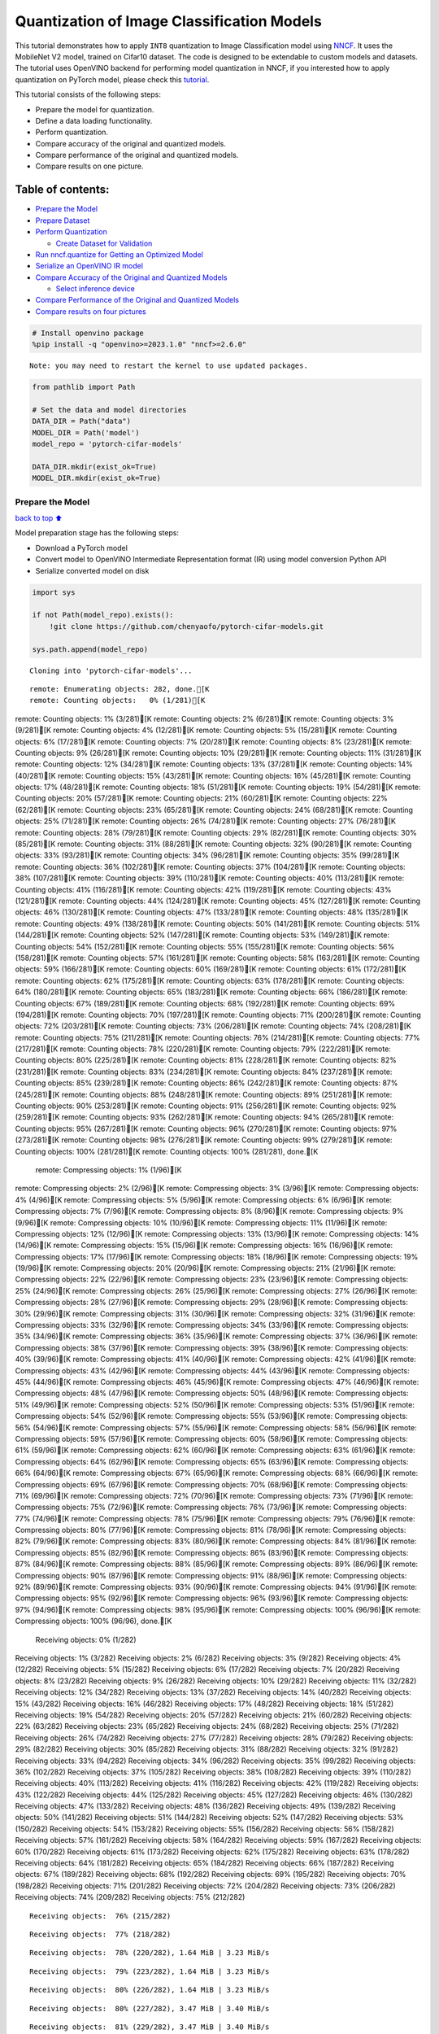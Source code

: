 Quantization of Image Classification Models
===========================================

This tutorial demonstrates how to apply ``INT8`` quantization to Image
Classification model using
`NNCF <https://github.com/openvinotoolkit/nncf>`__. It uses the
MobileNet V2 model, trained on Cifar10 dataset. The code is designed to
be extendable to custom models and datasets. The tutorial uses OpenVINO
backend for performing model quantization in NNCF, if you interested how
to apply quantization on PyTorch model, please check this
`tutorial <112-pytorch-post-training-quantization-nncf-with-output.html>`__.

This tutorial consists of the following steps:

-  Prepare the model for quantization.
-  Define a data loading functionality.
-  Perform quantization.
-  Compare accuracy of the original and quantized models.
-  Compare performance of the original and quantized models.
-  Compare results on one picture.

Table of contents:
^^^^^^^^^^^^^^^^^^

-  `Prepare the Model <#Prepare-the-Model>`__
-  `Prepare Dataset <#Prepare-Dataset>`__
-  `Perform Quantization <#Perform-Quantization>`__

   -  `Create Dataset for Validation <#Create-Dataset-for-Validation>`__

-  `Run nncf.quantize for Getting an Optimized
   Model <#Run-nncf.quantize-for-Getting-an-Optimized-Model>`__
-  `Serialize an OpenVINO IR model <#Serialize-an-OpenVINO-IR-model>`__
-  `Compare Accuracy of the Original and Quantized
   Models <#Compare-Accuracy-of-the-Original-and-Quantized-Models>`__

   -  `Select inference device <#Select-inference-device>`__

-  `Compare Performance of the Original and Quantized
   Models <#Compare-Performance-of-the-Original-and-Quantized-Models>`__
-  `Compare results on four
   pictures <#Compare-results-on-four-pictures>`__

.. code:: ipython3

    # Install openvino package
    %pip install -q "openvino>=2023.1.0" "nncf>=2.6.0"


.. parsed-literal::

    Note: you may need to restart the kernel to use updated packages.


.. code:: ipython3

    from pathlib import Path
    
    # Set the data and model directories
    DATA_DIR = Path("data")
    MODEL_DIR = Path('model')
    model_repo = 'pytorch-cifar-models'
    
    DATA_DIR.mkdir(exist_ok=True)
    MODEL_DIR.mkdir(exist_ok=True)

Prepare the Model
-----------------

`back to top ⬆️ <#Table-of-contents:>`__

Model preparation stage has the following steps:

-  Download a PyTorch model
-  Convert model to OpenVINO Intermediate Representation format (IR)
   using model conversion Python API
-  Serialize converted model on disk

.. code:: ipython3

    import sys
    
    if not Path(model_repo).exists():
        !git clone https://github.com/chenyaofo/pytorch-cifar-models.git
    
    sys.path.append(model_repo)


.. parsed-literal::

    Cloning into 'pytorch-cifar-models'...


.. parsed-literal::

    remote: Enumerating objects: 282, done.[K
    remote: Counting objects:   0% (1/281)[Kremote: Counting objects:   1% (3/281)[Kremote: Counting objects:   2% (6/281)[Kremote: Counting objects:   3% (9/281)[Kremote: Counting objects:   4% (12/281)[Kremote: Counting objects:   5% (15/281)[Kremote: Counting objects:   6% (17/281)[Kremote: Counting objects:   7% (20/281)[Kremote: Counting objects:   8% (23/281)[Kremote: Counting objects:   9% (26/281)[Kremote: Counting objects:  10% (29/281)[Kremote: Counting objects:  11% (31/281)[Kremote: Counting objects:  12% (34/281)[Kremote: Counting objects:  13% (37/281)[Kremote: Counting objects:  14% (40/281)[Kremote: Counting objects:  15% (43/281)[Kremote: Counting objects:  16% (45/281)[Kremote: Counting objects:  17% (48/281)[Kremote: Counting objects:  18% (51/281)[Kremote: Counting objects:  19% (54/281)[Kremote: Counting objects:  20% (57/281)[Kremote: Counting objects:  21% (60/281)[Kremote: Counting objects:  22% (62/281)[Kremote: Counting objects:  23% (65/281)[Kremote: Counting objects:  24% (68/281)[Kremote: Counting objects:  25% (71/281)[Kremote: Counting objects:  26% (74/281)[Kremote: Counting objects:  27% (76/281)[Kremote: Counting objects:  28% (79/281)[Kremote: Counting objects:  29% (82/281)[Kremote: Counting objects:  30% (85/281)[Kremote: Counting objects:  31% (88/281)[Kremote: Counting objects:  32% (90/281)[Kremote: Counting objects:  33% (93/281)[Kremote: Counting objects:  34% (96/281)[Kremote: Counting objects:  35% (99/281)[Kremote: Counting objects:  36% (102/281)[Kremote: Counting objects:  37% (104/281)[Kremote: Counting objects:  38% (107/281)[Kremote: Counting objects:  39% (110/281)[Kremote: Counting objects:  40% (113/281)[Kremote: Counting objects:  41% (116/281)[Kremote: Counting objects:  42% (119/281)[Kremote: Counting objects:  43% (121/281)[Kremote: Counting objects:  44% (124/281)[Kremote: Counting objects:  45% (127/281)[Kremote: Counting objects:  46% (130/281)[Kremote: Counting objects:  47% (133/281)[Kremote: Counting objects:  48% (135/281)[Kremote: Counting objects:  49% (138/281)[Kremote: Counting objects:  50% (141/281)[Kremote: Counting objects:  51% (144/281)[Kremote: Counting objects:  52% (147/281)[Kremote: Counting objects:  53% (149/281)[Kremote: Counting objects:  54% (152/281)[Kremote: Counting objects:  55% (155/281)[Kremote: Counting objects:  56% (158/281)[Kremote: Counting objects:  57% (161/281)[Kremote: Counting objects:  58% (163/281)[Kremote: Counting objects:  59% (166/281)[Kremote: Counting objects:  60% (169/281)[Kremote: Counting objects:  61% (172/281)[Kremote: Counting objects:  62% (175/281)[Kremote: Counting objects:  63% (178/281)[Kremote: Counting objects:  64% (180/281)[Kremote: Counting objects:  65% (183/281)[Kremote: Counting objects:  66% (186/281)[Kremote: Counting objects:  67% (189/281)[Kremote: Counting objects:  68% (192/281)[Kremote: Counting objects:  69% (194/281)[Kremote: Counting objects:  70% (197/281)[Kremote: Counting objects:  71% (200/281)[Kremote: Counting objects:  72% (203/281)[Kremote: Counting objects:  73% (206/281)[Kremote: Counting objects:  74% (208/281)[Kremote: Counting objects:  75% (211/281)[Kremote: Counting objects:  76% (214/281)[Kremote: Counting objects:  77% (217/281)[Kremote: Counting objects:  78% (220/281)[Kremote: Counting objects:  79% (222/281)[Kremote: Counting objects:  80% (225/281)[Kremote: Counting objects:  81% (228/281)[Kremote: Counting objects:  82% (231/281)[Kremote: Counting objects:  83% (234/281)[Kremote: Counting objects:  84% (237/281)[Kremote: Counting objects:  85% (239/281)[Kremote: Counting objects:  86% (242/281)[Kremote: Counting objects:  87% (245/281)[Kremote: Counting objects:  88% (248/281)[Kremote: Counting objects:  89% (251/281)[Kremote: Counting objects:  90% (253/281)[Kremote: Counting objects:  91% (256/281)[Kremote: Counting objects:  92% (259/281)[Kremote: Counting objects:  93% (262/281)[Kremote: Counting objects:  94% (265/281)[Kremote: Counting objects:  95% (267/281)[Kremote: Counting objects:  96% (270/281)[Kremote: Counting objects:  97% (273/281)[Kremote: Counting objects:  98% (276/281)[Kremote: Counting objects:  99% (279/281)[Kremote: Counting objects: 100% (281/281)[Kremote: Counting objects: 100% (281/281), done.[K
    remote: Compressing objects:   1% (1/96)[Kremote: Compressing objects:   2% (2/96)[Kremote: Compressing objects:   3% (3/96)[Kremote: Compressing objects:   4% (4/96)[Kremote: Compressing objects:   5% (5/96)[Kremote: Compressing objects:   6% (6/96)[Kremote: Compressing objects:   7% (7/96)[Kremote: Compressing objects:   8% (8/96)[Kremote: Compressing objects:   9% (9/96)[Kremote: Compressing objects:  10% (10/96)[Kremote: Compressing objects:  11% (11/96)[Kremote: Compressing objects:  12% (12/96)[Kremote: Compressing objects:  13% (13/96)[Kremote: Compressing objects:  14% (14/96)[Kremote: Compressing objects:  15% (15/96)[Kremote: Compressing objects:  16% (16/96)[Kremote: Compressing objects:  17% (17/96)[Kremote: Compressing objects:  18% (18/96)[Kremote: Compressing objects:  19% (19/96)[Kremote: Compressing objects:  20% (20/96)[Kremote: Compressing objects:  21% (21/96)[Kremote: Compressing objects:  22% (22/96)[Kremote: Compressing objects:  23% (23/96)[Kremote: Compressing objects:  25% (24/96)[Kremote: Compressing objects:  26% (25/96)[Kremote: Compressing objects:  27% (26/96)[Kremote: Compressing objects:  28% (27/96)[Kremote: Compressing objects:  29% (28/96)[Kremote: Compressing objects:  30% (29/96)[Kremote: Compressing objects:  31% (30/96)[Kremote: Compressing objects:  32% (31/96)[Kremote: Compressing objects:  33% (32/96)[Kremote: Compressing objects:  34% (33/96)[Kremote: Compressing objects:  35% (34/96)[Kremote: Compressing objects:  36% (35/96)[Kremote: Compressing objects:  37% (36/96)[Kremote: Compressing objects:  38% (37/96)[Kremote: Compressing objects:  39% (38/96)[Kremote: Compressing objects:  40% (39/96)[Kremote: Compressing objects:  41% (40/96)[Kremote: Compressing objects:  42% (41/96)[Kremote: Compressing objects:  43% (42/96)[Kremote: Compressing objects:  44% (43/96)[Kremote: Compressing objects:  45% (44/96)[Kremote: Compressing objects:  46% (45/96)[Kremote: Compressing objects:  47% (46/96)[Kremote: Compressing objects:  48% (47/96)[Kremote: Compressing objects:  50% (48/96)[Kremote: Compressing objects:  51% (49/96)[Kremote: Compressing objects:  52% (50/96)[Kremote: Compressing objects:  53% (51/96)[Kremote: Compressing objects:  54% (52/96)[Kremote: Compressing objects:  55% (53/96)[Kremote: Compressing objects:  56% (54/96)[Kremote: Compressing objects:  57% (55/96)[Kremote: Compressing objects:  58% (56/96)[Kremote: Compressing objects:  59% (57/96)[Kremote: Compressing objects:  60% (58/96)[Kremote: Compressing objects:  61% (59/96)[Kremote: Compressing objects:  62% (60/96)[Kremote: Compressing objects:  63% (61/96)[Kremote: Compressing objects:  64% (62/96)[Kremote: Compressing objects:  65% (63/96)[Kremote: Compressing objects:  66% (64/96)[Kremote: Compressing objects:  67% (65/96)[Kremote: Compressing objects:  68% (66/96)[Kremote: Compressing objects:  69% (67/96)[Kremote: Compressing objects:  70% (68/96)[Kremote: Compressing objects:  71% (69/96)[Kremote: Compressing objects:  72% (70/96)[Kremote: Compressing objects:  73% (71/96)[Kremote: Compressing objects:  75% (72/96)[Kremote: Compressing objects:  76% (73/96)[Kremote: Compressing objects:  77% (74/96)[Kremote: Compressing objects:  78% (75/96)[Kremote: Compressing objects:  79% (76/96)[Kremote: Compressing objects:  80% (77/96)[Kremote: Compressing objects:  81% (78/96)[Kremote: Compressing objects:  82% (79/96)[Kremote: Compressing objects:  83% (80/96)[Kremote: Compressing objects:  84% (81/96)[Kremote: Compressing objects:  85% (82/96)[Kremote: Compressing objects:  86% (83/96)[Kremote: Compressing objects:  87% (84/96)[Kremote: Compressing objects:  88% (85/96)[Kremote: Compressing objects:  89% (86/96)[Kremote: Compressing objects:  90% (87/96)[Kremote: Compressing objects:  91% (88/96)[Kremote: Compressing objects:  92% (89/96)[Kremote: Compressing objects:  93% (90/96)[Kremote: Compressing objects:  94% (91/96)[Kremote: Compressing objects:  95% (92/96)[Kremote: Compressing objects:  96% (93/96)[Kremote: Compressing objects:  97% (94/96)[Kremote: Compressing objects:  98% (95/96)[Kremote: Compressing objects: 100% (96/96)[Kremote: Compressing objects: 100% (96/96), done.[K
    Receiving objects:   0% (1/282)Receiving objects:   1% (3/282)Receiving objects:   2% (6/282)Receiving objects:   3% (9/282)Receiving objects:   4% (12/282)Receiving objects:   5% (15/282)Receiving objects:   6% (17/282)Receiving objects:   7% (20/282)Receiving objects:   8% (23/282)Receiving objects:   9% (26/282)Receiving objects:  10% (29/282)Receiving objects:  11% (32/282)Receiving objects:  12% (34/282)Receiving objects:  13% (37/282)Receiving objects:  14% (40/282)Receiving objects:  15% (43/282)Receiving objects:  16% (46/282)Receiving objects:  17% (48/282)Receiving objects:  18% (51/282)Receiving objects:  19% (54/282)Receiving objects:  20% (57/282)Receiving objects:  21% (60/282)Receiving objects:  22% (63/282)Receiving objects:  23% (65/282)Receiving objects:  24% (68/282)Receiving objects:  25% (71/282)Receiving objects:  26% (74/282)Receiving objects:  27% (77/282)Receiving objects:  28% (79/282)Receiving objects:  29% (82/282)Receiving objects:  30% (85/282)Receiving objects:  31% (88/282)Receiving objects:  32% (91/282)Receiving objects:  33% (94/282)Receiving objects:  34% (96/282)Receiving objects:  35% (99/282)Receiving objects:  36% (102/282)Receiving objects:  37% (105/282)Receiving objects:  38% (108/282)Receiving objects:  39% (110/282)Receiving objects:  40% (113/282)Receiving objects:  41% (116/282)Receiving objects:  42% (119/282)Receiving objects:  43% (122/282)Receiving objects:  44% (125/282)Receiving objects:  45% (127/282)Receiving objects:  46% (130/282)Receiving objects:  47% (133/282)Receiving objects:  48% (136/282)Receiving objects:  49% (139/282)Receiving objects:  50% (141/282)Receiving objects:  51% (144/282)Receiving objects:  52% (147/282)Receiving objects:  53% (150/282)Receiving objects:  54% (153/282)Receiving objects:  55% (156/282)Receiving objects:  56% (158/282)Receiving objects:  57% (161/282)Receiving objects:  58% (164/282)Receiving objects:  59% (167/282)Receiving objects:  60% (170/282)Receiving objects:  61% (173/282)Receiving objects:  62% (175/282)Receiving objects:  63% (178/282)Receiving objects:  64% (181/282)Receiving objects:  65% (184/282)Receiving objects:  66% (187/282)Receiving objects:  67% (189/282)Receiving objects:  68% (192/282)Receiving objects:  69% (195/282)Receiving objects:  70% (198/282)Receiving objects:  71% (201/282)Receiving objects:  72% (204/282)Receiving objects:  73% (206/282)Receiving objects:  74% (209/282)Receiving objects:  75% (212/282)

.. parsed-literal::

    Receiving objects:  76% (215/282)

.. parsed-literal::

    Receiving objects:  77% (218/282)

.. parsed-literal::

    Receiving objects:  78% (220/282), 1.64 MiB | 3.23 MiB/s

.. parsed-literal::

    Receiving objects:  79% (223/282), 1.64 MiB | 3.23 MiB/s

.. parsed-literal::

    Receiving objects:  80% (226/282), 1.64 MiB | 3.23 MiB/s

.. parsed-literal::

    Receiving objects:  80% (227/282), 3.47 MiB | 3.40 MiB/s

.. parsed-literal::

    Receiving objects:  81% (229/282), 3.47 MiB | 3.40 MiB/s

.. parsed-literal::

    Receiving objects:  82% (232/282), 3.47 MiB | 3.40 MiB/s

.. parsed-literal::

    Receiving objects:  83% (235/282), 3.47 MiB | 3.40 MiB/s

.. parsed-literal::

    Receiving objects:  84% (237/282), 5.31 MiB | 3.45 MiB/s

.. parsed-literal::

    Receiving objects:  85% (240/282), 5.31 MiB | 3.45 MiB/s

.. parsed-literal::

    Receiving objects:  86% (243/282), 5.31 MiB | 3.45 MiB/s

.. parsed-literal::

    Receiving objects:  87% (246/282), 7.14 MiB | 3.47 MiB/s

.. parsed-literal::

    Receiving objects:  88% (249/282), 7.14 MiB | 3.47 MiB/s

.. parsed-literal::

    Receiving objects:  89% (251/282), 7.14 MiB | 3.47 MiB/s

.. parsed-literal::

    remote: Total 282 (delta 135), reused 269 (delta 128), pack-reused 1[K
    Receiving objects:  90% (254/282), 8.97 MiB | 3.49 MiB/sReceiving objects:  91% (257/282), 8.97 MiB | 3.49 MiB/sReceiving objects:  92% (260/282), 8.97 MiB | 3.49 MiB/sReceiving objects:  93% (263/282), 8.97 MiB | 3.49 MiB/sReceiving objects:  94% (266/282), 8.97 MiB | 3.49 MiB/sReceiving objects:  95% (268/282), 8.97 MiB | 3.49 MiB/sReceiving objects:  96% (271/282), 8.97 MiB | 3.49 MiB/sReceiving objects:  97% (274/282), 8.97 MiB | 3.49 MiB/sReceiving objects:  98% (277/282), 8.97 MiB | 3.49 MiB/sReceiving objects:  99% (280/282), 8.97 MiB | 3.49 MiB/sReceiving objects: 100% (282/282), 8.97 MiB | 3.49 MiB/sReceiving objects: 100% (282/282), 9.22 MiB | 3.52 MiB/s, done.
    Resolving deltas:   0% (0/135)Resolving deltas:   2% (4/135)Resolving deltas:   5% (7/135)Resolving deltas:   6% (9/135)Resolving deltas:  11% (16/135)Resolving deltas:  17% (24/135)Resolving deltas:  18% (25/135)Resolving deltas:  23% (32/135)Resolving deltas:  25% (34/135)Resolving deltas:  27% (37/135)Resolving deltas:  28% (38/135)Resolving deltas:  34% (46/135)Resolving deltas:  40% (54/135)Resolving deltas:  45% (62/135)Resolving deltas:  46% (63/135)Resolving deltas:  50% (68/135)Resolving deltas:  57% (77/135)Resolving deltas:  58% (79/135)Resolving deltas:  59% (80/135)Resolving deltas:  60% (81/135)Resolving deltas:  61% (83/135)Resolving deltas:  66% (90/135)Resolving deltas:  71% (97/135)

.. parsed-literal::

    Resolving deltas: 100% (135/135)Resolving deltas: 100% (135/135), done.


.. code:: ipython3

    from pytorch_cifar_models import cifar10_mobilenetv2_x1_0
    
    model = cifar10_mobilenetv2_x1_0(pretrained=True)

OpenVINO supports PyTorch models via conversion to OpenVINO Intermediate
Representation format using model conversion Python API.
``ov.convert_model`` accept PyTorch model instance and convert it into
``openvino.runtime.Model`` representation of model in OpenVINO.
Optionally, you may specify ``example_input`` which serves as a helper
for model tracing and ``input_shape`` for converting the model with
static shape. The converted model is ready to be loaded on a device for
inference and can be saved on a disk for next usage via the
``save_model`` function. More details about model conversion Python API
can be found on this
`page <https://docs.openvino.ai/2023.3/openvino_docs_model_processing_introduction.html>`__.

.. code:: ipython3

    import openvino as ov
    
    model.eval()
    
    ov_model = ov.convert_model(model, input=[1,3,32,32])
    
    ov.save_model(ov_model, MODEL_DIR / "mobilenet_v2.xml") 

Prepare Dataset
---------------

`back to top ⬆️ <#Table-of-contents:>`__

We will use `CIFAR10 <https://www.cs.toronto.edu/~kriz/cifar.html>`__
dataset from
`torchvision <https://pytorch.org/vision/stable/generated/torchvision.datasets.CIFAR10.html>`__.
Preprocessing for model obtained from training
`config <https://github.com/chenyaofo/image-classification-codebase/blob/master/conf/cifar10.conf>`__

.. code:: ipython3

    import torch
    from torchvision import transforms
    from torchvision.datasets import CIFAR10
    
    transform = transforms.Compose([transforms.ToTensor(), transforms.Normalize((0.4914, 0.4822, 0.4465), (0.247, 0.243, 0.261))])
    dataset = CIFAR10(root=DATA_DIR, train=False, transform=transform, download=True)
    val_loader = torch.utils.data.DataLoader(
        dataset,
        batch_size=1,
        shuffle=False,
        num_workers=0,
        pin_memory=True,
    )


.. parsed-literal::

    Downloading https://www.cs.toronto.edu/~kriz/cifar-10-python.tar.gz to data/cifar-10-python.tar.gz


.. parsed-literal::

      0%|          | 0/170498071 [00:00<?, ?it/s]

.. parsed-literal::

      0%|          | 32768/170498071 [00:00<17:10, 165400.38it/s]

.. parsed-literal::

      0%|          | 98304/170498071 [00:00<07:53, 360146.13it/s]

.. parsed-literal::

      0%|          | 196608/170498071 [00:00<04:53, 580743.16it/s]

.. parsed-literal::

      0%|          | 425984/170498071 [00:00<02:29, 1138809.29it/s]

.. parsed-literal::

      0%|          | 819200/170498071 [00:00<01:25, 1980588.44it/s]

.. parsed-literal::

      1%|          | 1179648/170498071 [00:00<01:09, 2421723.34it/s]

.. parsed-literal::

      1%|          | 1572864/170498071 [00:00<01:00, 2795941.30it/s]

.. parsed-literal::

      1%|          | 1966080/170498071 [00:00<00:55, 3033037.53it/s]

.. parsed-literal::

      1%|▏         | 2359296/170498071 [00:01<00:52, 3206292.66it/s]

.. parsed-literal::

      2%|▏         | 2752512/170498071 [00:01<00:50, 3308414.12it/s]

.. parsed-literal::

      2%|▏         | 3145728/170498071 [00:01<00:49, 3382848.82it/s]

.. parsed-literal::

      2%|▏         | 3538944/170498071 [00:01<00:48, 3432400.57it/s]

.. parsed-literal::

      2%|▏         | 3932160/170498071 [00:01<00:47, 3479365.07it/s]

.. parsed-literal::

      3%|▎         | 4325376/170498071 [00:01<00:47, 3499116.91it/s]

.. parsed-literal::

      3%|▎         | 4718592/170498071 [00:01<00:47, 3527111.73it/s]

.. parsed-literal::

      3%|▎         | 5111808/170498071 [00:01<00:46, 3531519.62it/s]

.. parsed-literal::

      3%|▎         | 5472256/170498071 [00:01<00:46, 3529318.26it/s]

.. parsed-literal::

      3%|▎         | 5865472/170498071 [00:02<00:46, 3549149.70it/s]

.. parsed-literal::

      4%|▎         | 6258688/170498071 [00:02<00:46, 3562985.35it/s]

.. parsed-literal::

      4%|▍         | 6651904/170498071 [00:02<00:46, 3558474.98it/s]

.. parsed-literal::

      4%|▍         | 7045120/170498071 [00:02<00:45, 3570143.85it/s]

.. parsed-literal::

      4%|▍         | 7438336/170498071 [00:02<00:45, 3576922.18it/s]

.. parsed-literal::

      5%|▍         | 7831552/170498071 [00:02<00:45, 3568632.85it/s]

.. parsed-literal::

      5%|▍         | 8192000/170498071 [00:02<00:45, 3544062.59it/s]

.. parsed-literal::

      5%|▌         | 8585216/170498071 [00:02<00:45, 3544031.60it/s]

.. parsed-literal::

      5%|▌         | 8978432/170498071 [00:02<00:45, 3545268.29it/s]

.. parsed-literal::

      5%|▌         | 9371648/170498071 [00:03<00:45, 3543490.57it/s]

.. parsed-literal::

      6%|▌         | 9764864/170498071 [00:03<00:45, 3545636.67it/s]

.. parsed-literal::

      6%|▌         | 10158080/170498071 [00:03<00:45, 3545069.53it/s]

.. parsed-literal::

      6%|▌         | 10551296/170498071 [00:03<00:44, 3559881.78it/s]

.. parsed-literal::

      6%|▋         | 10944512/170498071 [00:03<00:44, 3551369.20it/s]

.. parsed-literal::

      7%|▋         | 11337728/170498071 [00:03<00:44, 3564879.33it/s]

.. parsed-literal::

      7%|▋         | 11698176/170498071 [00:03<00:44, 3562378.48it/s]

.. parsed-literal::

      7%|▋         | 12091392/170498071 [00:03<00:44, 3571556.14it/s]

.. parsed-literal::

      7%|▋         | 12484608/170498071 [00:03<00:44, 3574867.11it/s]

.. parsed-literal::

      8%|▊         | 12877824/170498071 [00:04<00:44, 3550308.74it/s]

.. parsed-literal::

      8%|▊         | 13271040/170498071 [00:04<00:44, 3561931.30it/s]

.. parsed-literal::

      8%|▊         | 13664256/170498071 [00:04<00:44, 3555095.20it/s]

.. parsed-literal::

      8%|▊         | 14057472/170498071 [00:04<00:44, 3548885.57it/s]

.. parsed-literal::

      8%|▊         | 14450688/170498071 [00:04<00:43, 3548289.35it/s]

.. parsed-literal::

      9%|▊         | 14843904/170498071 [00:04<00:43, 3547324.81it/s]

.. parsed-literal::

      9%|▉         | 15237120/170498071 [00:04<00:43, 3547333.38it/s]

.. parsed-literal::

      9%|▉         | 15630336/170498071 [00:04<00:43, 3560580.39it/s]

.. parsed-literal::

      9%|▉         | 16023552/170498071 [00:04<00:43, 3554961.53it/s]

.. parsed-literal::

     10%|▉         | 16416768/170498071 [00:05<00:43, 3549091.05it/s]

.. parsed-literal::

     10%|▉         | 16809984/170498071 [00:05<00:43, 3563993.52it/s]

.. parsed-literal::

     10%|█         | 17203200/170498071 [00:05<00:43, 3559977.68it/s]

.. parsed-literal::

     10%|█         | 17596416/170498071 [00:05<00:42, 3568951.11it/s]

.. parsed-literal::

     11%|█         | 17989632/170498071 [00:05<00:42, 3562048.91it/s]

.. parsed-literal::

     11%|█         | 18382848/170498071 [00:05<00:42, 3574349.36it/s]

.. parsed-literal::

     11%|█         | 18776064/170498071 [00:05<00:42, 3560324.50it/s]

.. parsed-literal::

     11%|█         | 19136512/170498071 [00:05<00:42, 3564354.68it/s]

.. parsed-literal::

     11%|█▏        | 19529728/170498071 [00:05<00:42, 3555540.30it/s]

.. parsed-literal::

     12%|█▏        | 19922944/170498071 [00:05<00:42, 3568736.92it/s]

.. parsed-literal::

     12%|█▏        | 20316160/170498071 [00:06<00:42, 3558457.50it/s]

.. parsed-literal::

     12%|█▏        | 20709376/170498071 [00:06<00:42, 3554587.73it/s]

.. parsed-literal::

     12%|█▏        | 21102592/170498071 [00:06<00:42, 3552073.22it/s]

.. parsed-literal::

     13%|█▎        | 21495808/170498071 [00:06<00:41, 3564788.39it/s]

.. parsed-literal::

     13%|█▎        | 21889024/170498071 [00:06<00:41, 3551887.34it/s]

.. parsed-literal::

     13%|█▎        | 22282240/170498071 [00:06<00:41, 3563483.58it/s]

.. parsed-literal::

     13%|█▎        | 22675456/170498071 [00:06<00:41, 3556453.43it/s]

.. parsed-literal::

     14%|█▎        | 23068672/170498071 [00:06<00:41, 3553670.60it/s]

.. parsed-literal::

     14%|█▍        | 23461888/170498071 [00:06<00:41, 3550202.48it/s]

.. parsed-literal::

     14%|█▍        | 23855104/170498071 [00:07<00:41, 3548895.43it/s]

.. parsed-literal::

     14%|█▍        | 24248320/170498071 [00:07<00:41, 3546992.15it/s]

.. parsed-literal::

     14%|█▍        | 24608768/170498071 [00:07<00:41, 3549544.21it/s]

.. parsed-literal::

     15%|█▍        | 25001984/170498071 [00:07<00:40, 3549882.59it/s]

.. parsed-literal::

     15%|█▍        | 25395200/170498071 [00:07<00:40, 3549485.17it/s]

.. parsed-literal::

     15%|█▌        | 25788416/170498071 [00:07<00:40, 3561550.83it/s]

.. parsed-literal::

     15%|█▌        | 26181632/170498071 [00:07<00:40, 3568879.63it/s]

.. parsed-literal::

     16%|█▌        | 26574848/170498071 [00:07<00:40, 3558381.72it/s]

.. parsed-literal::

     16%|█▌        | 26968064/170498071 [00:07<00:40, 3548967.93it/s]

.. parsed-literal::

     16%|█▌        | 27361280/170498071 [00:08<00:40, 3562580.09it/s]

.. parsed-literal::

     16%|█▋        | 27754496/170498071 [00:08<00:40, 3559588.22it/s]

.. parsed-literal::

     17%|█▋        | 28147712/170498071 [00:08<00:40, 3558630.93it/s]

.. parsed-literal::

     17%|█▋        | 28540928/170498071 [00:08<00:39, 3555414.89it/s]

.. parsed-literal::

     17%|█▋        | 28934144/170498071 [00:08<00:39, 3551700.71it/s]

.. parsed-literal::

     17%|█▋        | 29327360/170498071 [00:08<00:39, 3549475.40it/s]

.. parsed-literal::

     17%|█▋        | 29720576/170498071 [00:08<00:39, 3543596.42it/s]

.. parsed-literal::

     18%|█▊        | 30113792/170498071 [00:08<00:39, 3557966.72it/s]

.. parsed-literal::

     18%|█▊        | 30507008/170498071 [00:08<00:39, 3552269.41it/s]

.. parsed-literal::

     18%|█▊        | 30900224/170498071 [00:09<00:39, 3549800.19it/s]

.. parsed-literal::

     18%|█▊        | 31293440/170498071 [00:09<00:39, 3558197.12it/s]

.. parsed-literal::

     19%|█▊        | 31686656/170498071 [00:09<00:39, 3553319.24it/s]

.. parsed-literal::

     19%|█▉        | 32079872/170498071 [00:09<00:38, 3565816.87it/s]

.. parsed-literal::

     19%|█▉        | 32440320/170498071 [00:09<00:38, 3559251.24it/s]

.. parsed-literal::

     19%|█▉        | 32833536/170498071 [00:09<00:38, 3568883.69it/s]

.. parsed-literal::

     19%|█▉        | 33193984/170498071 [00:09<00:38, 3529843.65it/s]

.. parsed-literal::

     20%|█▉        | 33587200/170498071 [00:09<00:38, 3533902.78it/s]

.. parsed-literal::

     20%|█▉        | 33980416/170498071 [00:09<00:38, 3552288.24it/s]

.. parsed-literal::

     20%|██        | 34373632/170498071 [00:10<00:38, 3549985.87it/s]

.. parsed-literal::

     20%|██        | 34766848/170498071 [00:10<00:38, 3563816.63it/s]

.. parsed-literal::

     21%|██        | 35160064/170498071 [00:10<00:38, 3550534.02it/s]

.. parsed-literal::

     21%|██        | 35553280/170498071 [00:10<00:38, 3547626.36it/s]

.. parsed-literal::

     21%|██        | 35946496/170498071 [00:10<00:37, 3547746.28it/s]

.. parsed-literal::

     21%|██▏       | 36339712/170498071 [00:10<00:37, 3561814.91it/s]

.. parsed-literal::

     22%|██▏       | 36732928/170498071 [00:10<00:37, 3556634.66it/s]

.. parsed-literal::

     22%|██▏       | 37126144/170498071 [00:10<00:37, 3566448.11it/s]

.. parsed-literal::

     22%|██▏       | 37519360/170498071 [00:10<00:37, 3575430.66it/s]

.. parsed-literal::

     22%|██▏       | 37912576/170498071 [00:11<00:37, 3563826.39it/s]

.. parsed-literal::

     22%|██▏       | 38305792/170498071 [00:11<00:37, 3558700.72it/s]

.. parsed-literal::

     23%|██▎       | 38666240/170498071 [00:11<00:37, 3560403.05it/s]

.. parsed-literal::

     23%|██▎       | 39059456/170498071 [00:11<00:36, 3556571.47it/s]

.. parsed-literal::

     23%|██▎       | 39452672/170498071 [00:11<00:36, 3555197.40it/s]

.. parsed-literal::

     23%|██▎       | 39845888/170498071 [00:11<00:36, 3553779.08it/s]

.. parsed-literal::

     24%|██▎       | 40239104/170498071 [00:11<00:36, 3551417.01it/s]

.. parsed-literal::

     24%|██▍       | 40632320/170498071 [00:11<00:36, 3547718.37it/s]

.. parsed-literal::

     24%|██▍       | 41025536/170498071 [00:11<00:36, 3558821.35it/s]

.. parsed-literal::

     24%|██▍       | 41418752/170498071 [00:12<00:36, 3570243.40it/s]

.. parsed-literal::

     25%|██▍       | 41811968/170498071 [00:12<00:36, 3558069.54it/s]

.. parsed-literal::

     25%|██▍       | 42205184/170498071 [00:12<00:36, 3555392.32it/s]

.. parsed-literal::

     25%|██▍       | 42598400/170498071 [00:12<00:35, 3552945.21it/s]

.. parsed-literal::

     25%|██▌       | 42991616/170498071 [00:12<00:35, 3565505.94it/s]

.. parsed-literal::

     25%|██▌       | 43384832/170498071 [00:12<00:35, 3555857.99it/s]

.. parsed-literal::

     26%|██▌       | 43778048/170498071 [00:12<00:35, 3552596.59it/s]

.. parsed-literal::

     26%|██▌       | 44171264/170498071 [00:12<00:35, 3549274.48it/s]

.. parsed-literal::

     26%|██▌       | 44564480/170498071 [00:12<00:35, 3544741.17it/s]

.. parsed-literal::

     26%|██▋       | 44957696/170498071 [00:13<00:35, 3545828.65it/s]

.. parsed-literal::

     27%|██▋       | 45350912/170498071 [00:13<00:35, 3559659.89it/s]

.. parsed-literal::

     27%|██▋       | 45744128/170498071 [00:13<00:35, 3551098.29it/s]

.. parsed-literal::

     27%|██▋       | 46137344/170498071 [00:13<00:34, 3564204.76it/s]

.. parsed-literal::

     27%|██▋       | 46497792/170498071 [00:13<00:34, 3569395.47it/s]

.. parsed-literal::

     28%|██▊       | 46891008/170498071 [00:13<00:34, 3561863.01it/s]

.. parsed-literal::

     28%|██▊       | 47284224/170498071 [00:13<00:34, 3567880.10it/s]

.. parsed-literal::

     28%|██▊       | 47677440/170498071 [00:13<00:34, 3556957.85it/s]

.. parsed-literal::

     28%|██▊       | 48070656/170498071 [00:13<00:34, 3552223.84it/s]

.. parsed-literal::

     28%|██▊       | 48463872/170498071 [00:14<00:34, 3547628.03it/s]

.. parsed-literal::

     29%|██▊       | 48857088/170498071 [00:14<00:34, 3533134.95it/s]

.. parsed-literal::

     29%|██▉       | 49250304/170498071 [00:14<00:34, 3539026.54it/s]

.. parsed-literal::

     29%|██▉       | 49643520/170498071 [00:14<00:34, 3541345.88it/s]

.. parsed-literal::

     29%|██▉       | 50036736/170498071 [00:14<00:34, 3542782.10it/s]

.. parsed-literal::

     30%|██▉       | 50429952/170498071 [00:14<00:33, 3546294.62it/s]

.. parsed-literal::

     30%|██▉       | 50823168/170498071 [00:14<00:33, 3548538.54it/s]

.. parsed-literal::

     30%|███       | 51216384/170498071 [00:14<00:33, 3546227.48it/s]

.. parsed-literal::

     30%|███       | 51576832/170498071 [00:14<00:33, 3551977.46it/s]

.. parsed-literal::

     30%|███       | 51970048/170498071 [00:15<00:33, 3548814.09it/s]

.. parsed-literal::

     31%|███       | 52363264/170498071 [00:15<00:33, 3548685.66it/s]

.. parsed-literal::

     31%|███       | 52756480/170498071 [00:15<00:33, 3549116.53it/s]

.. parsed-literal::

     31%|███       | 53149696/170498071 [00:15<00:33, 3545436.68it/s]

.. parsed-literal::

     31%|███▏      | 53542912/170498071 [00:15<00:32, 3563283.62it/s]

.. parsed-literal::

     32%|███▏      | 53936128/170498071 [00:15<00:32, 3549644.55it/s]

.. parsed-literal::

     32%|███▏      | 54329344/170498071 [00:15<00:32, 3563056.99it/s]

.. parsed-literal::

     32%|███▏      | 54722560/170498071 [00:15<00:32, 3568583.27it/s]

.. parsed-literal::

     32%|███▏      | 55115776/170498071 [00:15<00:32, 3561331.09it/s]

.. parsed-literal::

     33%|███▎      | 55508992/170498071 [00:16<00:32, 3557590.83it/s]

.. parsed-literal::

     33%|███▎      | 55902208/170498071 [00:16<00:32, 3554532.54it/s]

.. parsed-literal::

     33%|███▎      | 56295424/170498071 [00:16<00:32, 3549222.73it/s]

.. parsed-literal::

     33%|███▎      | 56688640/170498071 [00:16<00:32, 3543742.29it/s]

.. parsed-literal::

     33%|███▎      | 57081856/170498071 [00:16<00:31, 3557420.27it/s]

.. parsed-literal::

     34%|███▎      | 57475072/170498071 [00:16<00:31, 3556208.15it/s]

.. parsed-literal::

     34%|███▍      | 57868288/170498071 [00:16<00:31, 3553788.06it/s]

.. parsed-literal::

     34%|███▍      | 58261504/170498071 [00:16<00:31, 3567339.52it/s]

.. parsed-literal::

     34%|███▍      | 58654720/170498071 [00:16<00:31, 3560489.44it/s]

.. parsed-literal::

     35%|███▍      | 59047936/170498071 [00:17<00:31, 3555730.86it/s]

.. parsed-literal::

     35%|███▍      | 59441152/170498071 [00:17<00:31, 3552386.83it/s]

.. parsed-literal::

     35%|███▌      | 59801600/170498071 [00:17<00:31, 3563190.87it/s]

.. parsed-literal::

     35%|███▌      | 60194816/170498071 [00:17<00:30, 3572593.37it/s]

.. parsed-literal::

     36%|███▌      | 60588032/170498071 [00:17<00:30, 3579105.00it/s]

.. parsed-literal::

     36%|███▌      | 60981248/170498071 [00:17<00:30, 3568909.03it/s]

.. parsed-literal::

     36%|███▌      | 61374464/170498071 [00:17<00:30, 3561013.01it/s]

.. parsed-literal::

     36%|███▌      | 61767680/170498071 [00:17<00:30, 3558419.60it/s]

.. parsed-literal::

     36%|███▋      | 62160896/170498071 [00:17<00:30, 3553798.84it/s]

.. parsed-literal::

     37%|███▋      | 62554112/170498071 [00:17<00:30, 3550594.45it/s]

.. parsed-literal::

     37%|███▋      | 62947328/170498071 [00:18<00:30, 3563118.81it/s]

.. parsed-literal::

     37%|███▋      | 63340544/170498071 [00:18<00:30, 3559864.30it/s]

.. parsed-literal::

     37%|███▋      | 63733760/170498071 [00:18<00:30, 3555422.47it/s]

.. parsed-literal::

     38%|███▊      | 64126976/170498071 [00:18<00:29, 3567573.44it/s]

.. parsed-literal::

     38%|███▊      | 64520192/170498071 [00:18<00:29, 3557283.17it/s]

.. parsed-literal::

     38%|███▊      | 64880640/170498071 [00:18<00:29, 3558505.05it/s]

.. parsed-literal::

     38%|███▊      | 65273856/170498071 [00:18<00:29, 3570029.47it/s]

.. parsed-literal::

     39%|███▊      | 65667072/170498071 [00:18<00:29, 3558652.68it/s]

.. parsed-literal::

     39%|███▊      | 66060288/170498071 [00:18<00:29, 3554782.77it/s]

.. parsed-literal::

     39%|███▉      | 66453504/170498071 [00:19<00:29, 3565469.56it/s]

.. parsed-literal::

     39%|███▉      | 66846720/170498071 [00:19<00:29, 3558661.39it/s]

.. parsed-literal::

     39%|███▉      | 67239936/170498071 [00:19<00:29, 3553700.02it/s]

.. parsed-literal::

     40%|███▉      | 67633152/170498071 [00:19<00:28, 3552242.72it/s]

.. parsed-literal::

     40%|███▉      | 68026368/170498071 [00:19<00:28, 3552679.66it/s]

.. parsed-literal::

     40%|████      | 68419584/170498071 [00:19<00:28, 3549726.56it/s]

.. parsed-literal::

     40%|████      | 68812800/170498071 [00:19<00:28, 3548213.76it/s]

.. parsed-literal::

     41%|████      | 69206016/170498071 [00:19<00:28, 3548083.76it/s]

.. parsed-literal::

     41%|████      | 69599232/170498071 [00:19<00:28, 3560933.55it/s]

.. parsed-literal::

     41%|████      | 69992448/170498071 [00:20<00:28, 3553253.51it/s]

.. parsed-literal::

     41%|████▏     | 70385664/170498071 [00:20<00:28, 3564149.20it/s]

.. parsed-literal::

     42%|████▏     | 70778880/170498071 [00:20<00:27, 3571555.14it/s]

.. parsed-literal::

     42%|████▏     | 71139328/170498071 [00:20<00:27, 3576779.68it/s]

.. parsed-literal::

     42%|████▏     | 71532544/170498071 [00:20<00:27, 3582195.60it/s]

.. parsed-literal::

     42%|████▏     | 71925760/170498071 [00:20<00:27, 3571305.79it/s]

.. parsed-literal::

     42%|████▏     | 72318976/170498071 [00:20<00:27, 3564951.45it/s]

.. parsed-literal::

     43%|████▎     | 72712192/170498071 [00:20<00:27, 3521775.30it/s]

.. parsed-literal::

     43%|████▎     | 73105408/170498071 [00:20<00:27, 3530120.52it/s]

.. parsed-literal::

     43%|████▎     | 73498624/170498071 [00:21<00:27, 3536449.01it/s]

.. parsed-literal::

     43%|████▎     | 73891840/170498071 [00:21<00:27, 3538233.87it/s]

.. parsed-literal::

     44%|████▎     | 74285056/170498071 [00:21<00:27, 3555140.57it/s]

.. parsed-literal::

     44%|████▍     | 74678272/170498071 [00:21<00:26, 3551879.36it/s]

.. parsed-literal::

     44%|████▍     | 75071488/170498071 [00:21<00:26, 3564068.18it/s]

.. parsed-literal::

     44%|████▍     | 75431936/170498071 [00:21<00:26, 3568512.74it/s]

.. parsed-literal::

     44%|████▍     | 75825152/170498071 [00:21<00:26, 3560949.27it/s]

.. parsed-literal::

     45%|████▍     | 76218368/170498071 [00:21<00:26, 3571556.64it/s]

.. parsed-literal::

     45%|████▍     | 76611584/170498071 [00:21<00:26, 3562293.29it/s]

.. parsed-literal::

     45%|████▌     | 77004800/170498071 [00:22<00:26, 3557497.11it/s]

.. parsed-literal::

     45%|████▌     | 77398016/170498071 [00:22<00:26, 3551372.40it/s]

.. parsed-literal::

     46%|████▌     | 77791232/170498071 [00:22<00:26, 3564629.41it/s]

.. parsed-literal::

     46%|████▌     | 78184448/170498071 [00:22<00:25, 3556824.13it/s]

.. parsed-literal::

     46%|████▌     | 78544896/170498071 [00:22<00:25, 3554105.77it/s]

.. parsed-literal::

     46%|████▋     | 78938112/170498071 [00:22<00:25, 3553852.21it/s]

.. parsed-literal::

     47%|████▋     | 79331328/170498071 [00:22<00:25, 3567421.74it/s]

.. parsed-literal::

     47%|████▋     | 79724544/170498071 [00:22<00:25, 3562738.22it/s]

.. parsed-literal::

     47%|████▋     | 80117760/170498071 [00:22<00:25, 3557648.18it/s]

.. parsed-literal::

     47%|████▋     | 80510976/170498071 [00:23<00:25, 3552283.34it/s]

.. parsed-literal::

     47%|████▋     | 80904192/170498071 [00:23<00:25, 3549328.82it/s]

.. parsed-literal::

     48%|████▊     | 81297408/170498071 [00:23<00:25, 3549896.68it/s]

.. parsed-literal::

     48%|████▊     | 81690624/170498071 [00:23<00:25, 3547398.14it/s]

.. parsed-literal::

     48%|████▊     | 82083840/170498071 [00:23<00:24, 3544126.94it/s]

.. parsed-literal::

     48%|████▊     | 82477056/170498071 [00:23<00:24, 3544074.92it/s]

.. parsed-literal::

     49%|████▊     | 82870272/170498071 [00:23<00:24, 3559888.56it/s]

.. parsed-literal::

     49%|████▉     | 83263488/170498071 [00:23<00:24, 3568489.68it/s]

.. parsed-literal::

     49%|████▉     | 83656704/170498071 [00:23<00:24, 3556659.93it/s]

.. parsed-literal::

     49%|████▉     | 84049920/170498071 [00:24<00:24, 3553545.27it/s]

.. parsed-literal::

     50%|████▉     | 84443136/170498071 [00:24<00:24, 3564305.63it/s]

.. parsed-literal::

     50%|████▉     | 84836352/170498071 [00:24<00:24, 3557378.29it/s]

.. parsed-literal::

     50%|████▉     | 85229568/170498071 [00:24<00:23, 3567996.61it/s]

.. parsed-literal::

     50%|█████     | 85622784/170498071 [00:24<00:23, 3562722.28it/s]

.. parsed-literal::

     50%|█████     | 86016000/170498071 [00:24<00:23, 3555692.57it/s]

.. parsed-literal::

     51%|█████     | 86376448/170498071 [00:24<00:23, 3542488.81it/s]

.. parsed-literal::

     51%|█████     | 86769664/170498071 [00:24<00:23, 3542550.24it/s]

.. parsed-literal::

     51%|█████     | 87162880/170498071 [00:24<00:23, 3541552.97it/s]

.. parsed-literal::

     51%|█████▏    | 87556096/170498071 [00:25<00:23, 3540808.59it/s]

.. parsed-literal::

     52%|█████▏    | 87949312/170498071 [00:25<00:23, 3557750.99it/s]

.. parsed-literal::

     52%|█████▏    | 88342528/170498071 [00:25<00:23, 3553225.52it/s]

.. parsed-literal::

     52%|█████▏    | 88735744/170498071 [00:25<00:23, 3551615.40it/s]

.. parsed-literal::

     52%|█████▏    | 89128960/170498071 [00:25<00:22, 3547525.39it/s]

.. parsed-literal::

     53%|█████▎    | 89522176/170498071 [00:25<00:22, 3561150.11it/s]

.. parsed-literal::

     53%|█████▎    | 89915392/170498071 [00:25<00:22, 3556576.40it/s]

.. parsed-literal::

     53%|█████▎    | 90308608/170498071 [00:25<00:22, 3551415.52it/s]

.. parsed-literal::

     53%|█████▎    | 90701824/170498071 [00:25<00:22, 3546835.80it/s]

.. parsed-literal::

     53%|█████▎    | 91095040/170498071 [00:26<00:22, 3545597.47it/s]

.. parsed-literal::

     54%|█████▎    | 91488256/170498071 [00:26<00:22, 3544303.92it/s]

.. parsed-literal::

     54%|█████▍    | 91881472/170498071 [00:26<00:22, 3544413.65it/s]

.. parsed-literal::

     54%|█████▍    | 92274688/170498071 [00:26<00:22, 3542891.30it/s]

.. parsed-literal::

     54%|█████▍    | 92667904/170498071 [00:26<00:21, 3556165.26it/s]

.. parsed-literal::

     55%|█████▍    | 93061120/170498071 [00:26<00:21, 3549941.72it/s]

.. parsed-literal::

     55%|█████▍    | 93454336/170498071 [00:26<00:21, 3561833.14it/s]

.. parsed-literal::

     55%|█████▌    | 93847552/170498071 [00:26<00:21, 3557437.54it/s]

.. parsed-literal::

     55%|█████▌    | 94208000/170498071 [00:26<00:21, 3557836.18it/s]

.. parsed-literal::

     55%|█████▌    | 94601216/170498071 [00:27<00:21, 3554093.08it/s]

.. parsed-literal::

     56%|█████▌    | 94994432/170498071 [00:27<00:21, 3550113.57it/s]

.. parsed-literal::

     56%|█████▌    | 95387648/170498071 [00:27<00:21, 3546949.63it/s]

.. parsed-literal::

     56%|█████▌    | 95780864/170498071 [00:27<00:21, 3546367.06it/s]

.. parsed-literal::

     56%|█████▋    | 96174080/170498071 [00:27<00:20, 3545405.43it/s]

.. parsed-literal::

     57%|█████▋    | 96567296/170498071 [00:27<00:20, 3545202.35it/s]

.. parsed-literal::

     57%|█████▋    | 96960512/170498071 [00:27<00:20, 3519338.12it/s]

.. parsed-literal::

     57%|█████▋    | 97353728/170498071 [00:27<00:20, 3528340.81it/s]

.. parsed-literal::

     57%|█████▋    | 97746944/170498071 [00:27<00:20, 3545296.46it/s]

.. parsed-literal::

     58%|█████▊    | 98140160/170498071 [00:28<00:20, 3544079.10it/s]

.. parsed-literal::

     58%|█████▊    | 98533376/170498071 [00:28<00:20, 3543211.90it/s]

.. parsed-literal::

     58%|█████▊    | 98926592/170498071 [00:28<00:20, 3558151.71it/s]

.. parsed-literal::

     58%|█████▊    | 99319808/170498071 [00:28<00:20, 3552078.65it/s]

.. parsed-literal::

     58%|█████▊    | 99713024/170498071 [00:28<00:19, 3548708.70it/s]

.. parsed-literal::

     59%|█████▊    | 100106240/170498071 [00:28<00:19, 3546946.50it/s]

.. parsed-literal::

     59%|█████▉    | 100499456/170498071 [00:28<00:19, 3546443.82it/s]

.. parsed-literal::

     59%|█████▉    | 100892672/170498071 [00:28<00:19, 3558494.48it/s]

.. parsed-literal::

     59%|█████▉    | 101285888/170498071 [00:28<00:19, 3554301.08it/s]

.. parsed-literal::

     60%|█████▉    | 101679104/170498071 [00:28<00:19, 3566689.42it/s]

.. parsed-literal::

     60%|█████▉    | 102072320/170498071 [00:29<00:19, 3555813.14it/s]

.. parsed-literal::

     60%|██████    | 102432768/170498071 [00:29<00:19, 3551781.54it/s]

.. parsed-literal::

     60%|██████    | 102825984/170498071 [00:29<00:19, 3548156.57it/s]

.. parsed-literal::

     61%|██████    | 103219200/170498071 [00:29<00:18, 3562319.87it/s]

.. parsed-literal::

     61%|██████    | 103612416/170498071 [00:29<00:18, 3555487.05it/s]

.. parsed-literal::

     61%|██████    | 104005632/170498071 [00:29<00:18, 3567306.82it/s]

.. parsed-literal::

     61%|██████    | 104398848/170498071 [00:29<00:18, 3559009.94it/s]

.. parsed-literal::

     61%|██████▏   | 104792064/170498071 [00:29<00:18, 3552927.26it/s]

.. parsed-literal::

     62%|██████▏   | 105185280/170498071 [00:29<00:18, 3551061.30it/s]

.. parsed-literal::

     62%|██████▏   | 105578496/170498071 [00:30<00:18, 3552668.89it/s]

.. parsed-literal::

     62%|██████▏   | 105971712/170498071 [00:30<00:18, 3549976.05it/s]

.. parsed-literal::

     62%|██████▏   | 106364928/170498071 [00:30<00:18, 3540955.08it/s]

.. parsed-literal::

     63%|██████▎   | 106758144/170498071 [00:30<00:17, 3554906.47it/s]

.. parsed-literal::

     63%|██████▎   | 107151360/170498071 [00:30<00:17, 3549802.36it/s]

.. parsed-literal::

     63%|██████▎   | 107544576/170498071 [00:30<00:17, 3544855.34it/s]

.. parsed-literal::

     63%|██████▎   | 107937792/170498071 [00:30<00:17, 3558873.38it/s]

.. parsed-literal::

     64%|██████▎   | 108331008/170498071 [00:30<00:17, 3550763.01it/s]

.. parsed-literal::

     64%|██████▍   | 108724224/170498071 [00:30<00:17, 3562839.49it/s]

.. parsed-literal::

     64%|██████▍   | 109117440/170498071 [00:31<00:17, 3558091.68it/s]

.. parsed-literal::

     64%|██████▍   | 109510656/170498071 [00:31<00:17, 3554932.19it/s]

.. parsed-literal::

     64%|██████▍   | 109903872/170498071 [00:31<00:17, 3549645.43it/s]

.. parsed-literal::

     65%|██████▍   | 110297088/170498071 [00:31<00:16, 3547743.62it/s]

.. parsed-literal::

     65%|██████▍   | 110690304/170498071 [00:31<00:16, 3561166.86it/s]

.. parsed-literal::

     65%|██████▌   | 111083520/170498071 [00:31<00:16, 3555571.34it/s]

.. parsed-literal::

     65%|██████▌   | 111476736/170498071 [00:31<00:16, 3567045.09it/s]

.. parsed-literal::

     66%|██████▌   | 111869952/170498071 [00:31<00:16, 3575571.93it/s]

.. parsed-literal::

     66%|██████▌   | 112263168/170498071 [00:31<00:16, 3564401.95it/s]

.. parsed-literal::

     66%|██████▌   | 112656384/170498071 [00:32<00:16, 3554380.10it/s]

.. parsed-literal::

     66%|██████▋   | 113049600/170498071 [00:32<00:16, 3565026.26it/s]

.. parsed-literal::

     67%|██████▋   | 113410048/170498071 [00:32<00:16, 3565436.96it/s]

.. parsed-literal::

     67%|██████▋   | 113803264/170498071 [00:32<00:15, 3554937.99it/s]

.. parsed-literal::

     67%|██████▋   | 114196480/170498071 [00:32<00:15, 3552372.97it/s]

.. parsed-literal::

     67%|██████▋   | 114589696/170498071 [00:32<00:15, 3548083.36it/s]

.. parsed-literal::

     67%|██████▋   | 114982912/170498071 [00:32<00:15, 3545455.23it/s]

.. parsed-literal::

     68%|██████▊   | 115376128/170498071 [00:32<00:15, 3541892.66it/s]

.. parsed-literal::

     68%|██████▊   | 115769344/170498071 [00:32<00:15, 3557477.55it/s]

.. parsed-literal::

     68%|██████▊   | 116162560/170498071 [00:33<00:15, 3552531.42it/s]

.. parsed-literal::

     68%|██████▊   | 116555776/170498071 [00:33<00:15, 3552198.86it/s]

.. parsed-literal::

     69%|██████▊   | 116948992/170498071 [00:33<00:15, 3550650.53it/s]

.. parsed-literal::

     69%|██████▉   | 117342208/170498071 [00:33<00:14, 3549572.87it/s]

.. parsed-literal::

     69%|██████▉   | 117735424/170498071 [00:33<00:14, 3561613.30it/s]

.. parsed-literal::

     69%|██████▉   | 118128640/170498071 [00:33<00:14, 3553200.25it/s]

.. parsed-literal::

     69%|██████▉   | 118489088/170498071 [00:33<00:14, 3554024.13it/s]

.. parsed-literal::

     70%|██████▉   | 118882304/170498071 [00:33<00:14, 3552101.05it/s]

.. parsed-literal::

     70%|██████▉   | 119275520/170498071 [00:33<00:14, 3549487.68it/s]

.. parsed-literal::

     70%|███████   | 119668736/170498071 [00:34<00:14, 3549003.29it/s]

.. parsed-literal::

     70%|███████   | 120061952/170498071 [00:34<00:14, 3548037.39it/s]

.. parsed-literal::

     71%|███████   | 120455168/170498071 [00:34<00:14, 3547502.50it/s]

.. parsed-literal::

     71%|███████   | 120848384/170498071 [00:34<00:14, 3545621.83it/s]

.. parsed-literal::

     71%|███████   | 121241600/170498071 [00:34<00:13, 3543533.33it/s]

.. parsed-literal::

     71%|███████▏  | 121634816/170498071 [00:34<00:13, 3559830.41it/s]

.. parsed-literal::

     72%|███████▏  | 122028032/170498071 [00:34<00:13, 3555917.69it/s]

.. parsed-literal::

     72%|███████▏  | 122421248/170498071 [00:34<00:13, 3566569.94it/s]

.. parsed-literal::

     72%|███████▏  | 122814464/170498071 [00:34<00:13, 3560113.52it/s]

.. parsed-literal::

     72%|███████▏  | 123207680/170498071 [00:35<00:13, 3554020.66it/s]

.. parsed-literal::

     72%|███████▏  | 123568128/170498071 [00:35<00:13, 3514877.41it/s]

.. parsed-literal::

     73%|███████▎  | 123961344/170498071 [00:35<00:13, 3523722.57it/s]

.. parsed-literal::

     73%|███████▎  | 124354560/170498071 [00:35<00:13, 3543786.50it/s]

.. parsed-literal::

     73%|███████▎  | 124747776/170498071 [00:35<00:12, 3543348.63it/s]

.. parsed-literal::

     73%|███████▎  | 125140992/170498071 [00:35<00:12, 3543733.46it/s]

.. parsed-literal::

     74%|███████▎  | 125534208/170498071 [00:35<00:12, 3559464.13it/s]

.. parsed-literal::

     74%|███████▍  | 125927424/170498071 [00:35<00:12, 3551482.29it/s]

.. parsed-literal::

     74%|███████▍  | 126320640/170498071 [00:35<00:12, 3547469.13it/s]

.. parsed-literal::

     74%|███████▍  | 126713856/170498071 [00:36<00:12, 3551048.56it/s]

.. parsed-literal::

     75%|███████▍  | 127107072/170498071 [00:36<00:12, 3548979.16it/s]

.. parsed-literal::

     75%|███████▍  | 127500288/170498071 [00:36<00:12, 3549917.15it/s]

.. parsed-literal::

     75%|███████▌  | 127893504/170498071 [00:36<00:11, 3563831.11it/s]

.. parsed-literal::

     75%|███████▌  | 128286720/170498071 [00:36<00:11, 3557720.34it/s]

.. parsed-literal::

     75%|███████▌  | 128679936/170498071 [00:36<00:11, 3552742.00it/s]

.. parsed-literal::

     76%|███████▌  | 129040384/170498071 [00:36<00:11, 3544418.21it/s]

.. parsed-literal::

     76%|███████▌  | 129433600/170498071 [00:36<00:11, 3545051.06it/s]

.. parsed-literal::

     76%|███████▌  | 129826816/170498071 [00:36<00:11, 3560077.86it/s]

.. parsed-literal::

     76%|███████▋  | 130220032/170498071 [00:37<00:11, 3570038.39it/s]

.. parsed-literal::

     77%|███████▋  | 130613248/170498071 [00:37<00:11, 3562803.21it/s]

.. parsed-literal::

     77%|███████▋  | 131006464/170498071 [00:37<00:11, 3571768.84it/s]

.. parsed-literal::

     77%|███████▋  | 131399680/170498071 [00:37<00:10, 3560613.04it/s]

.. parsed-literal::

     77%|███████▋  | 131760128/170498071 [00:37<00:10, 3565262.02it/s]

.. parsed-literal::

     78%|███████▊  | 132153344/170498071 [00:37<00:10, 3572260.37it/s]

.. parsed-literal::

     78%|███████▊  | 132546560/170498071 [00:37<00:10, 3564278.48it/s]

.. parsed-literal::

     78%|███████▊  | 132939776/170498071 [00:37<00:10, 3574072.18it/s]

.. parsed-literal::

     78%|███████▊  | 133332992/170498071 [00:37<00:10, 3565708.01it/s]

.. parsed-literal::

     78%|███████▊  | 133726208/170498071 [00:38<00:10, 3560228.28it/s]

.. parsed-literal::

     79%|███████▊  | 134119424/170498071 [00:38<00:10, 3552926.56it/s]

.. parsed-literal::

     79%|███████▉  | 134512640/170498071 [00:38<00:10, 3544397.09it/s]

.. parsed-literal::

     79%|███████▉  | 134905856/170498071 [00:38<00:10, 3544387.43it/s]

.. parsed-literal::

     79%|███████▉  | 135299072/170498071 [00:38<00:09, 3548294.56it/s]

.. parsed-literal::

     80%|███████▉  | 135692288/170498071 [00:38<00:09, 3546502.42it/s]

.. parsed-literal::

     80%|███████▉  | 136085504/170498071 [00:38<00:09, 3542527.41it/s]

.. parsed-literal::

     80%|████████  | 136478720/170498071 [00:38<00:09, 3546064.50it/s]

.. parsed-literal::

     80%|████████  | 136871936/170498071 [00:38<00:09, 3543807.74it/s]

.. parsed-literal::

     81%|████████  | 137265152/170498071 [00:39<00:09, 3544326.84it/s]

.. parsed-literal::

     81%|████████  | 137658368/170498071 [00:39<00:09, 3557599.42it/s]

.. parsed-literal::

     81%|████████  | 138051584/170498071 [00:39<00:09, 3556013.72it/s]

.. parsed-literal::

     81%|████████  | 138444800/170498071 [00:39<00:08, 3567232.38it/s]

.. parsed-literal::

     81%|████████▏ | 138838016/170498071 [00:39<00:08, 3575713.29it/s]

.. parsed-literal::

     82%|████████▏ | 139231232/170498071 [00:39<00:08, 3565482.51it/s]

.. parsed-literal::

     82%|████████▏ | 139624448/170498071 [00:39<00:08, 3558123.28it/s]

.. parsed-literal::

     82%|████████▏ | 139984896/170498071 [00:39<00:08, 3543480.33it/s]

.. parsed-literal::

     82%|████████▏ | 140378112/170498071 [00:39<00:08, 3543001.90it/s]

.. parsed-literal::

     83%|████████▎ | 140771328/170498071 [00:40<00:08, 3470629.56it/s]

.. parsed-literal::

     83%|████████▎ | 141164544/170498071 [00:40<00:08, 3492644.95it/s]

.. parsed-literal::

     83%|████████▎ | 141557760/170498071 [00:40<00:08, 3521598.59it/s]

.. parsed-literal::

     83%|████████▎ | 141950976/170498071 [00:40<00:08, 3527360.23it/s]

.. parsed-literal::

     83%|████████▎ | 142344192/170498071 [00:40<00:07, 3531615.14it/s]

.. parsed-literal::

     84%|████████▎ | 142737408/170498071 [00:40<00:07, 3536090.04it/s]

.. parsed-literal::

     84%|████████▍ | 143130624/170498071 [00:40<00:07, 3539379.67it/s]

.. parsed-literal::

     84%|████████▍ | 143523840/170498071 [00:40<00:07, 3541309.10it/s]

.. parsed-literal::

     84%|████████▍ | 143917056/170498071 [00:40<00:07, 3554961.29it/s]

.. parsed-literal::

     85%|████████▍ | 144310272/170498071 [00:41<00:07, 3547996.99it/s]

.. parsed-literal::

     85%|████████▍ | 144703488/170498071 [00:41<00:07, 3561871.66it/s]

.. parsed-literal::

     85%|████████▌ | 145096704/170498071 [00:41<00:07, 3552281.02it/s]

.. parsed-literal::

     85%|████████▌ | 145457152/170498071 [00:41<00:07, 3564571.33it/s]

.. parsed-literal::

     86%|████████▌ | 145850368/170498071 [00:41<00:06, 3558392.71it/s]

.. parsed-literal::

     86%|████████▌ | 146243584/170498071 [00:41<00:06, 3554636.64it/s]

.. parsed-literal::

     86%|████████▌ | 146636800/170498071 [00:41<00:06, 3549606.79it/s]

.. parsed-literal::

     86%|████████▌ | 147030016/170498071 [00:41<00:06, 3547905.56it/s]

.. parsed-literal::

     86%|████████▋ | 147423232/170498071 [00:41<00:06, 3561789.76it/s]

.. parsed-literal::

     87%|████████▋ | 147816448/170498071 [00:41<00:06, 3553690.34it/s]

.. parsed-literal::

     87%|████████▋ | 148209664/170498071 [00:42<00:06, 3549629.63it/s]

.. parsed-literal::

     87%|████████▋ | 148602880/170498071 [00:42<00:06, 3548236.64it/s]

.. parsed-literal::

     87%|████████▋ | 148996096/170498071 [00:42<00:06, 3548457.32it/s]

.. parsed-literal::

     88%|████████▊ | 149389312/170498071 [00:42<00:05, 3548341.24it/s]

.. parsed-literal::

     88%|████████▊ | 149782528/170498071 [00:42<00:05, 3562493.02it/s]

.. parsed-literal::

     88%|████████▊ | 150175744/170498071 [00:42<00:05, 3556637.31it/s]

.. parsed-literal::

     88%|████████▊ | 150568960/170498071 [00:42<00:05, 3552272.97it/s]

.. parsed-literal::

     89%|████████▊ | 150962176/170498071 [00:42<00:05, 3563906.82it/s]

.. parsed-literal::

     89%|████████▉ | 151355392/170498071 [00:42<00:05, 3571352.29it/s]

.. parsed-literal::

     89%|████████▉ | 151748608/170498071 [00:43<00:05, 3564194.24it/s]

.. parsed-literal::

     89%|████████▉ | 152109056/170498071 [00:43<00:05, 3574236.74it/s]

.. parsed-literal::

     89%|████████▉ | 152502272/170498071 [00:43<00:05, 3566238.90it/s]

.. parsed-literal::

     90%|████████▉ | 152895488/170498071 [00:43<00:04, 3573805.81it/s]

.. parsed-literal::

     90%|████████▉ | 153288704/170498071 [00:43<00:04, 3539817.49it/s]

.. parsed-literal::

     90%|█████████ | 153681920/170498071 [00:43<00:04, 3541920.95it/s]

.. parsed-literal::

     90%|█████████ | 154075136/170498071 [00:43<00:04, 3542102.18it/s]

.. parsed-literal::

     91%|█████████ | 154468352/170498071 [00:43<00:04, 3541889.91it/s]

.. parsed-literal::

     91%|█████████ | 154861568/170498071 [00:43<00:04, 3554412.58it/s]

.. parsed-literal::

     91%|█████████ | 155254784/170498071 [00:44<00:04, 3551188.08it/s]

.. parsed-literal::

     91%|█████████▏| 155648000/170498071 [00:44<00:04, 3545452.05it/s]

.. parsed-literal::

     92%|█████████▏| 156041216/170498071 [00:44<00:04, 3559154.25it/s]

.. parsed-literal::

     92%|█████████▏| 156434432/170498071 [00:44<00:03, 3556938.93it/s]

.. parsed-literal::

     92%|█████████▏| 156827648/170498071 [00:44<00:03, 3555533.02it/s]

.. parsed-literal::

     92%|█████████▏| 157220864/170498071 [00:44<00:03, 3552773.69it/s]

.. parsed-literal::

     92%|█████████▏| 157614080/170498071 [00:44<00:03, 3565047.88it/s]

.. parsed-literal::

     93%|█████████▎| 157974528/170498071 [00:44<00:03, 3561898.14it/s]

.. parsed-literal::

     93%|█████████▎| 158367744/170498071 [00:44<00:03, 3556335.97it/s]

.. parsed-literal::

     93%|█████████▎| 158760960/170498071 [00:45<00:03, 3548957.55it/s]

.. parsed-literal::

     93%|█████████▎| 159154176/170498071 [00:45<00:03, 3547748.97it/s]

.. parsed-literal::

     94%|█████████▎| 159547392/170498071 [00:45<00:03, 3547360.10it/s]

.. parsed-literal::

     94%|█████████▍| 159940608/170498071 [00:45<00:02, 3559828.38it/s]

.. parsed-literal::

     94%|█████████▍| 160333824/170498071 [00:45<00:02, 3559406.98it/s]

.. parsed-literal::

     94%|█████████▍| 160727040/170498071 [00:45<00:02, 3526942.41it/s]

.. parsed-literal::

     94%|█████████▍| 161120256/170498071 [00:45<00:02, 3531013.66it/s]

.. parsed-literal::

     95%|█████████▍| 161513472/170498071 [00:45<00:02, 3551388.82it/s]

.. parsed-literal::

     95%|█████████▍| 161873920/170498071 [00:45<00:02, 3532859.36it/s]

.. parsed-literal::

     95%|█████████▌| 162267136/170498071 [00:46<00:02, 3536903.87it/s]

.. parsed-literal::

     95%|█████████▌| 162660352/170498071 [00:46<00:02, 3539128.20it/s]

.. parsed-literal::

     96%|█████████▌| 163053568/170498071 [00:46<00:02, 3541574.54it/s]

.. parsed-literal::

     96%|█████████▌| 163446784/170498071 [00:46<00:01, 3541224.77it/s]

.. parsed-literal::

     96%|█████████▌| 163840000/170498071 [00:46<00:01, 3539641.56it/s]

.. parsed-literal::

     96%|█████████▋| 164233216/170498071 [00:46<00:01, 3540892.26it/s]

.. parsed-literal::

     97%|█████████▋| 164626432/170498071 [00:46<00:01, 3556394.45it/s]

.. parsed-literal::

     97%|█████████▋| 165019648/170498071 [00:46<00:01, 3553834.30it/s]

.. parsed-literal::

     97%|█████████▋| 165412864/170498071 [00:46<00:01, 3550888.80it/s]

.. parsed-literal::

     97%|█████████▋| 165806080/170498071 [00:47<00:01, 3562674.82it/s]

.. parsed-literal::

     97%|█████████▋| 166199296/170498071 [00:47<00:01, 3570832.69it/s]

.. parsed-literal::

     98%|█████████▊| 166592512/170498071 [00:47<00:01, 3557184.20it/s]

.. parsed-literal::

     98%|█████████▊| 166985728/170498071 [00:47<00:00, 3568438.74it/s]

.. parsed-literal::

     98%|█████████▊| 167378944/170498071 [00:47<00:00, 3564578.27it/s]

.. parsed-literal::

     98%|█████████▊| 167772160/170498071 [00:47<00:00, 3560268.66it/s]

.. parsed-literal::

     99%|█████████▊| 168165376/170498071 [00:47<00:00, 3555086.68it/s]

.. parsed-literal::

     99%|█████████▉| 168558592/170498071 [00:47<00:00, 3567776.00it/s]

.. parsed-literal::

     99%|█████████▉| 168919040/170498071 [00:47<00:00, 3573773.94it/s]

.. parsed-literal::

     99%|█████████▉| 169312256/170498071 [00:48<00:00, 3530104.46it/s]

.. parsed-literal::

    100%|█████████▉| 169705472/170498071 [00:48<00:00, 3547694.43it/s]

.. parsed-literal::

    100%|█████████▉| 170098688/170498071 [00:48<00:00, 3548674.51it/s]

.. parsed-literal::

    100%|█████████▉| 170491904/170498071 [00:48<00:00, 3548967.00it/s]

.. parsed-literal::

    100%|██████████| 170498071/170498071 [00:48<00:00, 3524459.22it/s]

.. parsed-literal::

    


.. parsed-literal::

    Extracting data/cifar-10-python.tar.gz to data


Perform Quantization
--------------------

`back to top ⬆️ <#Table-of-contents:>`__

`NNCF <https://github.com/openvinotoolkit/nncf>`__ provides a suite of
advanced algorithms for Neural Networks inference optimization in
OpenVINO with minimal accuracy drop. We will use 8-bit quantization in
post-training mode (without the fine-tuning pipeline) to optimize
MobileNetV2. The optimization process contains the following steps:

1. Create a Dataset for quantization.
2. Run ``nncf.quantize`` for getting an optimized model.
3. Serialize an OpenVINO IR model, using the ``openvino.save_model``
   function.

Create Dataset for Validation
~~~~~~~~~~~~~~~~~~~~~~~~~~~~~

`back to top ⬆️ <#Table-of-contents:>`__

NNCF is compatible with ``torch.utils.data.DataLoader`` interface. For
performing quantization it should be passed into ``nncf.Dataset`` object
with transformation function, which prepares input data to fit into
model during quantization, in our case, to pick input tensor from pair
(input tensor and label) and convert PyTorch tensor to numpy.

.. code:: ipython3

    import nncf
    
    def transform_fn(data_item):
        image_tensor = data_item[0]
        return image_tensor.numpy()
    
    quantization_dataset = nncf.Dataset(val_loader, transform_fn)


.. parsed-literal::

    INFO:nncf:NNCF initialized successfully. Supported frameworks detected: torch, tensorflow, onnx, openvino


Run nncf.quantize for Getting an Optimized Model
------------------------------------------------

`back to top ⬆️ <#Table-of-contents:>`__

``nncf.quantize`` function accepts model and prepared quantization
dataset for performing basic quantization. Optionally, additional
parameters like ``subset_size``, ``preset``, ``ignored_scope`` can be
provided to improve quantization result if applicable. More details
about supported parameters can be found on this
`page <https://docs.openvino.ai/2023.3/basic_quantization_flow.html#tune-quantization-parameters>`__

.. code:: ipython3

    quant_ov_model = nncf.quantize(ov_model, quantization_dataset)


.. parsed-literal::

    2024-01-25 23:03:23.248680: I tensorflow/core/util/port.cc:110] oneDNN custom operations are on. You may see slightly different numerical results due to floating-point round-off errors from different computation orders. To turn them off, set the environment variable `TF_ENABLE_ONEDNN_OPTS=0`.
    2024-01-25 23:03:23.308103: I tensorflow/core/platform/cpu_feature_guard.cc:182] This TensorFlow binary is optimized to use available CPU instructions in performance-critical operations.
    To enable the following instructions: AVX2 AVX512F AVX512_VNNI FMA, in other operations, rebuild TensorFlow with the appropriate compiler flags.


.. parsed-literal::

    2024-01-25 23:03:23.827518: W tensorflow/compiler/tf2tensorrt/utils/py_utils.cc:38] TF-TRT Warning: Could not find TensorRT



.. parsed-literal::

    Output()



.. raw:: html

    <pre style="white-space:pre;overflow-x:auto;line-height:normal;font-family:Menlo,'DejaVu Sans Mono',consolas,'Courier New',monospace"></pre>




.. raw:: html

    <pre style="white-space:pre;overflow-x:auto;line-height:normal;font-family:Menlo,'DejaVu Sans Mono',consolas,'Courier New',monospace">
    </pre>




.. parsed-literal::

    Output()



.. raw:: html

    <pre style="white-space:pre;overflow-x:auto;line-height:normal;font-family:Menlo,'DejaVu Sans Mono',consolas,'Courier New',monospace"></pre>




.. raw:: html

    <pre style="white-space:pre;overflow-x:auto;line-height:normal;font-family:Menlo,'DejaVu Sans Mono',consolas,'Courier New',monospace">
    </pre>



Serialize an OpenVINO IR model
------------------------------

`back to top ⬆️ <#Table-of-contents:>`__

Similar to ``ov.convert_model``, quantized model is ``ov.Model`` object
which ready to be loaded into device and can be serialized on disk using
``ov.save_model``.

.. code:: ipython3

    ov.save_model(quant_ov_model, MODEL_DIR / "quantized_mobilenet_v2.xml")

Compare Accuracy of the Original and Quantized Models
-----------------------------------------------------

`back to top ⬆️ <#Table-of-contents:>`__

.. code:: ipython3

    from tqdm.notebook import tqdm
    import numpy as np
    
    def test_accuracy(ov_model, data_loader):
        correct = 0
        total = 0
        for (batch_imgs, batch_labels) in tqdm(data_loader):
            result = ov_model(batch_imgs)[0]
            top_label = np.argmax(result)
            correct += top_label == batch_labels.numpy()
            total += 1
        return correct / total

Select inference device
~~~~~~~~~~~~~~~~~~~~~~~

`back to top ⬆️ <#Table-of-contents:>`__

select device from dropdown list for running inference using OpenVINO

.. code:: ipython3

    import ipywidgets as widgets
    
    core = ov.Core()
    device = widgets.Dropdown(
        options=core.available_devices + ["AUTO"],
        value='AUTO',
        description='Device:',
        disabled=False,
    )
    
    device




.. parsed-literal::

    Dropdown(description='Device:', index=1, options=('CPU', 'AUTO'), value='AUTO')



.. code:: ipython3

    core = ov.Core()
    compiled_model = core.compile_model(ov_model, device.value)
    optimized_compiled_model = core.compile_model(quant_ov_model, device.value)
    
    orig_accuracy = test_accuracy(compiled_model, val_loader)
    optimized_accuracy = test_accuracy(optimized_compiled_model, val_loader)



.. parsed-literal::

      0%|          | 0/10000 [00:00<?, ?it/s]



.. parsed-literal::

      0%|          | 0/10000 [00:00<?, ?it/s]


.. code:: ipython3

    print(f"Accuracy of the original model: {orig_accuracy[0] * 100 :.2f}%")
    print(f"Accuracy of the optimized model: {optimized_accuracy[0] * 100 :.2f}%")


.. parsed-literal::

    Accuracy of the original model: 93.61%
    Accuracy of the optimized model: 93.54%


Compare Performance of the Original and Quantized Models
--------------------------------------------------------

`back to top ⬆️ <#Table-of-contents:>`__

Finally, measure the inference performance of the ``FP32`` and ``INT8``
models, using `Benchmark
Tool <https://docs.openvino.ai/2023.3/openvino_sample_benchmark_tool.html>`__
- an inference performance measurement tool in OpenVINO.

   **NOTE**: For more accurate performance, it is recommended to run
   benchmark_app in a terminal/command prompt after closing other
   applications. Run ``benchmark_app -m model.xml -d CPU`` to benchmark
   async inference on CPU for one minute. Change CPU to GPU to benchmark
   on GPU. Run ``benchmark_app --help`` to see an overview of all
   command-line options.

.. code:: ipython3

    # Inference FP16 model (OpenVINO IR)
    !benchmark_app -m "model/mobilenet_v2.xml" -d $device.value -api async -t 15


.. parsed-literal::

    [Step 1/11] Parsing and validating input arguments
    [ INFO ] Parsing input parameters
    [Step 2/11] Loading OpenVINO Runtime
    [ INFO ] OpenVINO:
    [ INFO ] Build ................................. 2023.3.0-13775-ceeafaf64f3-releases/2023/3
    [ INFO ] 
    [ INFO ] Device info:
    [ INFO ] AUTO
    [ INFO ] Build ................................. 2023.3.0-13775-ceeafaf64f3-releases/2023/3
    [ INFO ] 
    [ INFO ] 
    [Step 3/11] Setting device configuration
    [ WARNING ] Performance hint was not explicitly specified in command line. Device(AUTO) performance hint will be set to PerformanceMode.THROUGHPUT.
    [Step 4/11] Reading model files
    [ INFO ] Loading model files
    [ INFO ] Read model took 9.59 ms
    [ INFO ] Original model I/O parameters:
    [ INFO ] Model inputs:
    [ INFO ]     x (node: x) : f32 / [...] / [1,3,32,32]
    [ INFO ] Model outputs:
    [ INFO ]     x.17 (node: aten::linear/Add) : f32 / [...] / [1,10]
    [Step 5/11] Resizing model to match image sizes and given batch
    [ INFO ] Model batch size: 1
    [Step 6/11] Configuring input of the model
    [ INFO ] Model inputs:
    [ INFO ]     x (node: x) : u8 / [N,C,H,W] / [1,3,32,32]
    [ INFO ] Model outputs:
    [ INFO ]     x.17 (node: aten::linear/Add) : f32 / [...] / [1,10]
    [Step 7/11] Loading the model to the device


.. parsed-literal::

    [ INFO ] Compile model took 215.86 ms
    [Step 8/11] Querying optimal runtime parameters
    [ INFO ] Model:
    [ INFO ]   NETWORK_NAME: Model2
    [ INFO ]   EXECUTION_DEVICES: ['CPU']
    [ INFO ]   PERFORMANCE_HINT: PerformanceMode.THROUGHPUT
    [ INFO ]   OPTIMAL_NUMBER_OF_INFER_REQUESTS: 12
    [ INFO ]   MULTI_DEVICE_PRIORITIES: CPU
    [ INFO ]   CPU:
    [ INFO ]     AFFINITY: Affinity.CORE
    [ INFO ]     CPU_DENORMALS_OPTIMIZATION: False
    [ INFO ]     CPU_SPARSE_WEIGHTS_DECOMPRESSION_RATE: 1.0
    [ INFO ]     ENABLE_CPU_PINNING: True
    [ INFO ]     ENABLE_HYPER_THREADING: True
    [ INFO ]     EXECUTION_DEVICES: ['CPU']
    [ INFO ]     EXECUTION_MODE_HINT: ExecutionMode.PERFORMANCE
    [ INFO ]     INFERENCE_NUM_THREADS: 24
    [ INFO ]     INFERENCE_PRECISION_HINT: <Type: 'float32'>
    [ INFO ]     NETWORK_NAME: Model2
    [ INFO ]     NUM_STREAMS: 12
    [ INFO ]     OPTIMAL_NUMBER_OF_INFER_REQUESTS: 12
    [ INFO ]     PERFORMANCE_HINT: THROUGHPUT
    [ INFO ]     PERFORMANCE_HINT_NUM_REQUESTS: 0
    [ INFO ]     PERF_COUNT: NO
    [ INFO ]     SCHEDULING_CORE_TYPE: SchedulingCoreType.ANY_CORE
    [ INFO ]   MODEL_PRIORITY: Priority.MEDIUM
    [ INFO ]   LOADED_FROM_CACHE: False
    [Step 9/11] Creating infer requests and preparing input tensors
    [ WARNING ] No input files were given for input 'x'!. This input will be filled with random values!
    [ INFO ] Fill input 'x' with random values 
    [Step 10/11] Measuring performance (Start inference asynchronously, 12 inference requests, limits: 15000 ms duration)
    [ INFO ] Benchmarking in inference only mode (inputs filling are not included in measurement loop).


.. parsed-literal::

    [ INFO ] First inference took 3.33 ms


.. parsed-literal::

    [Step 11/11] Dumping statistics report
    [ INFO ] Execution Devices:['CPU']
    [ INFO ] Count:            88704 iterations
    [ INFO ] Duration:         15002.65 ms
    [ INFO ] Latency:
    [ INFO ]    Median:        1.84 ms
    [ INFO ]    Average:       1.85 ms
    [ INFO ]    Min:           1.19 ms
    [ INFO ]    Max:           8.90 ms
    [ INFO ] Throughput:   5912.55 FPS


.. code:: ipython3

    # Inference INT8 model (OpenVINO IR)
    !benchmark_app -m "model/quantized_mobilenet_v2.xml" -d $device.value -api async -t 15


.. parsed-literal::

    [Step 1/11] Parsing and validating input arguments
    [ INFO ] Parsing input parameters
    [Step 2/11] Loading OpenVINO Runtime
    [ INFO ] OpenVINO:
    [ INFO ] Build ................................. 2023.3.0-13775-ceeafaf64f3-releases/2023/3
    [ INFO ] 
    [ INFO ] Device info:
    [ INFO ] AUTO
    [ INFO ] Build ................................. 2023.3.0-13775-ceeafaf64f3-releases/2023/3
    [ INFO ] 
    [ INFO ] 
    [Step 3/11] Setting device configuration
    [ WARNING ] Performance hint was not explicitly specified in command line. Device(AUTO) performance hint will be set to PerformanceMode.THROUGHPUT.
    [Step 4/11] Reading model files
    [ INFO ] Loading model files
    [ INFO ] Read model took 19.08 ms
    [ INFO ] Original model I/O parameters:
    [ INFO ] Model inputs:
    [ INFO ]     x (node: x) : f32 / [...] / [1,3,32,32]
    [ INFO ] Model outputs:
    [ INFO ]     x.17 (node: aten::linear/Add) : f32 / [...] / [1,10]
    [Step 5/11] Resizing model to match image sizes and given batch
    [ INFO ] Model batch size: 1
    [Step 6/11] Configuring input of the model
    [ INFO ] Model inputs:
    [ INFO ]     x (node: x) : u8 / [N,C,H,W] / [1,3,32,32]
    [ INFO ] Model outputs:
    [ INFO ]     x.17 (node: aten::linear/Add) : f32 / [...] / [1,10]
    [Step 7/11] Loading the model to the device


.. parsed-literal::

    [ INFO ] Compile model took 331.25 ms
    [Step 8/11] Querying optimal runtime parameters
    [ INFO ] Model:
    [ INFO ]   NETWORK_NAME: Model2
    [ INFO ]   EXECUTION_DEVICES: ['CPU']
    [ INFO ]   PERFORMANCE_HINT: PerformanceMode.THROUGHPUT
    [ INFO ]   OPTIMAL_NUMBER_OF_INFER_REQUESTS: 12
    [ INFO ]   MULTI_DEVICE_PRIORITIES: CPU
    [ INFO ]   CPU:
    [ INFO ]     AFFINITY: Affinity.CORE
    [ INFO ]     CPU_DENORMALS_OPTIMIZATION: False
    [ INFO ]     CPU_SPARSE_WEIGHTS_DECOMPRESSION_RATE: 1.0
    [ INFO ]     ENABLE_CPU_PINNING: True
    [ INFO ]     ENABLE_HYPER_THREADING: True
    [ INFO ]     EXECUTION_DEVICES: ['CPU']
    [ INFO ]     EXECUTION_MODE_HINT: ExecutionMode.PERFORMANCE
    [ INFO ]     INFERENCE_NUM_THREADS: 24
    [ INFO ]     INFERENCE_PRECISION_HINT: <Type: 'float32'>
    [ INFO ]     NETWORK_NAME: Model2
    [ INFO ]     NUM_STREAMS: 12
    [ INFO ]     OPTIMAL_NUMBER_OF_INFER_REQUESTS: 12
    [ INFO ]     PERFORMANCE_HINT: THROUGHPUT
    [ INFO ]     PERFORMANCE_HINT_NUM_REQUESTS: 0
    [ INFO ]     PERF_COUNT: NO
    [ INFO ]     SCHEDULING_CORE_TYPE: SchedulingCoreType.ANY_CORE
    [ INFO ]   MODEL_PRIORITY: Priority.MEDIUM
    [ INFO ]   LOADED_FROM_CACHE: False
    [Step 9/11] Creating infer requests and preparing input tensors
    [ WARNING ] No input files were given for input 'x'!. This input will be filled with random values!
    [ INFO ] Fill input 'x' with random values 
    [Step 10/11] Measuring performance (Start inference asynchronously, 12 inference requests, limits: 15000 ms duration)
    [ INFO ] Benchmarking in inference only mode (inputs filling are not included in measurement loop).
    [ INFO ] First inference took 1.87 ms


.. parsed-literal::

    [Step 11/11] Dumping statistics report
    [ INFO ] Execution Devices:['CPU']
    [ INFO ] Count:            167340 iterations
    [ INFO ] Duration:         15001.30 ms
    [ INFO ] Latency:
    [ INFO ]    Median:        1.00 ms
    [ INFO ]    Average:       1.03 ms
    [ INFO ]    Min:           0.72 ms
    [ INFO ]    Max:           7.10 ms
    [ INFO ] Throughput:   11155.04 FPS


Compare results on four pictures
--------------------------------

`back to top ⬆️ <#Table-of-contents:>`__

.. code:: ipython3

    # Define all possible labels from the CIFAR10 dataset
    labels_names = ["airplane", "automobile", "bird", "cat", "deer", "dog", "frog", "horse", "ship", "truck"]
    all_pictures = []
    all_labels = []
    
    # Get all pictures and their labels.
    for i, batch in enumerate(val_loader):
        all_pictures.append(batch[0].numpy())
        all_labels.append(batch[1].item())

.. code:: ipython3

    import matplotlib.pyplot as plt
    
    def plot_pictures(indexes: list, all_pictures=all_pictures, all_labels=all_labels):
        """Plot 4 pictures.
        :param indexes: a list of indexes of pictures to be displayed.
        :param all_batches: batches with pictures.
        """
        images, labels = [], []
        num_pics = len(indexes)
        assert num_pics == 4, f'No enough indexes for pictures to be displayed, got {num_pics}'
        for idx in indexes:
            assert idx < 10000, 'Cannot get such index, there are only 10000'
            pic = np.rollaxis(all_pictures[idx].squeeze(), 0, 3)
            images.append(pic)
    
            labels.append(labels_names[all_labels[idx]])
    
        f, axarr = plt.subplots(1, 4)
        axarr[0].imshow(images[0])
        axarr[0].set_title(labels[0])
    
        axarr[1].imshow(images[1])
        axarr[1].set_title(labels[1])
    
        axarr[2].imshow(images[2])
        axarr[2].set_title(labels[2])
    
        axarr[3].imshow(images[3])
        axarr[3].set_title(labels[3])

.. code:: ipython3

    def infer_on_pictures(model, indexes: list, all_pictures=all_pictures):
        """ Inference model on a few pictures.
        :param net: model on which do inference
        :param indexes: list of indexes 
        """
        output_key = model.output(0)
        predicted_labels = []
        for idx in indexes:
            assert idx < 10000, 'Cannot get such index, there are only 10000'
            result = model(all_pictures[idx])[output_key]
            result = labels_names[np.argmax(result[0])]
            predicted_labels.append(result)
        return predicted_labels

.. code:: ipython3

    indexes_to_infer = [7, 12, 15, 20]  # To plot, specify 4 indexes.
    
    plot_pictures(indexes_to_infer)
    
    results_float = infer_on_pictures(compiled_model, indexes_to_infer)
    results_quanized = infer_on_pictures(optimized_compiled_model, indexes_to_infer)
    
    print(f"Labels for picture from float model : {results_float}.")
    print(f"Labels for picture from quantized model : {results_quanized}.")


.. parsed-literal::

    Clipping input data to the valid range for imshow with RGB data ([0..1] for floats or [0..255] for integers).


.. parsed-literal::

    Clipping input data to the valid range for imshow with RGB data ([0..1] for floats or [0..255] for integers).


.. parsed-literal::

    Clipping input data to the valid range for imshow with RGB data ([0..1] for floats or [0..255] for integers).


.. parsed-literal::

    Clipping input data to the valid range for imshow with RGB data ([0..1] for floats or [0..255] for integers).


.. parsed-literal::

    Labels for picture from float model : ['frog', 'dog', 'ship', 'horse'].
    Labels for picture from quantized model : ['frog', 'dog', 'ship', 'horse'].



.. image:: 113-image-classification-quantization-with-output_files/113-image-classification-quantization-with-output_30_5.png

